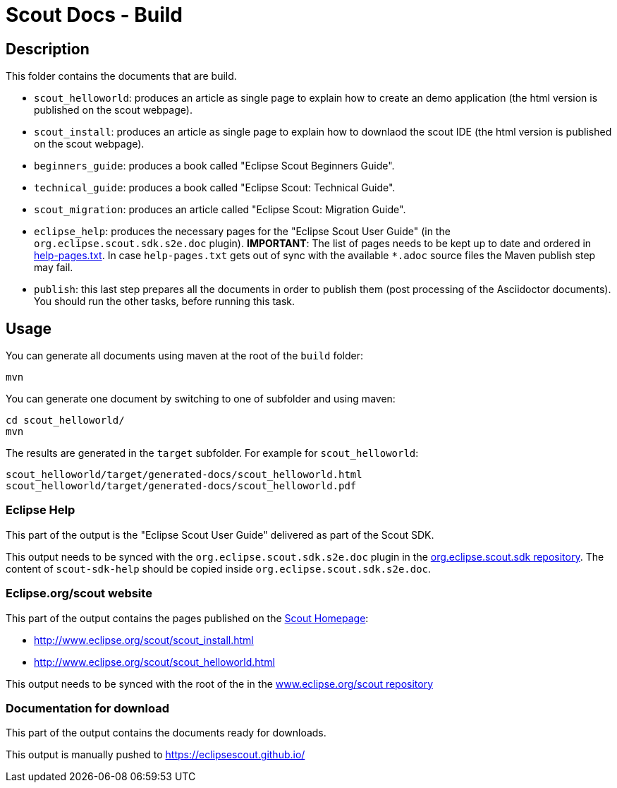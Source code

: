 = Scout Docs - Build

== Description

This folder contains the documents that are build.

* `scout_helloworld`: produces an article as single page to explain how to create an demo application (the html version is published on the scout webpage).
* `scout_install`: produces an article as single page to explain how to downlaod the scout IDE (the html version is published on the scout webpage).
* `beginners_guide`: produces a book called "Eclipse Scout Beginners Guide".
* `technical_guide`: produces a book called "Eclipse Scout: Technical Guide".
* `scout_migration`: produces an article called "Eclipse Scout: Migration Guide".
* `eclipse_help`: produces the necessary pages for the "Eclipse Scout User Guide" (in the `org.eclipse.scout.sdk.s2e.doc` plugin). **IMPORTANT**: The list of pages needs to be kept up to date and ordered in link:eclipse_help/help-pages.txt[help-pages.txt]. In case  `help-pages.txt` gets out of sync with the available `*.adoc` source files the Maven publish step may fail.
* `publish`: this last step prepares all the documents in order to publish them (post processing of the Asciidoctor documents). You should run the other tasks, before running this task.

== Usage

You can generate all documents using maven at the root of the `build` folder:

 mvn

You can generate one document by switching to one of subfolder and using maven:

 cd scout_helloworld/
 mvn

The results are generated in the `target` subfolder. For example for `scout_helloworld`:

 scout_helloworld/target/generated-docs/scout_helloworld.html
 scout_helloworld/target/generated-docs/scout_helloworld.pdf

=== Eclipse Help
This part of the output is the "Eclipse Scout User Guide" delivered as part of the Scout SDK.

This output needs to be synced with the `org.eclipse.scout.sdk.s2e.doc` plugin in the link:http://git.eclipse.org/c/scout/org.eclipse.scout.sdk.git/[org.eclipse.scout.sdk repository].
The content of `scout-sdk-help` should be copied inside `org.eclipse.scout.sdk.s2e.doc`.

=== Eclipse.org/scout website
This part of the output contains the pages published on the link:http://www.eclipse.org/scout[Scout Homepage]:

* link:http://www.eclipse.org/scout/scout_install.html[]
* link:http://www.eclipse.org/scout/scout_helloworld.html[]

This output needs to be synced with the root of the in the link:http://git.eclipse.org/c/www.eclipse.org/scout.git[www.eclipse.org/scout repository]

=== Documentation for download
This part of the output contains the documents ready for downloads.

This output is manually pushed to link:https://eclipsescout.github.io/[]
